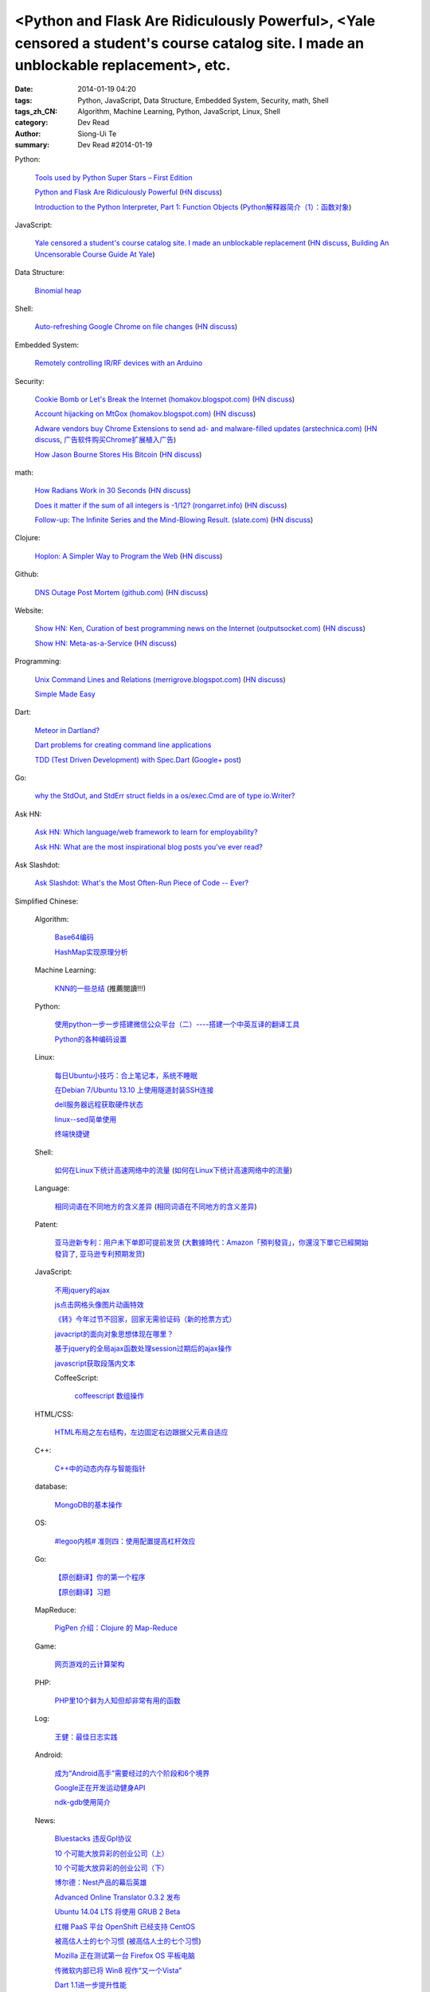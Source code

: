 <Python and Flask Are Ridiculously Powerful>, <Yale censored a student's course catalog site. I made an unblockable replacement>, etc.
######################################################################################################################################

:date: 2014-01-19 04:20
:tags: Python, JavaScript, Data Structure, Embedded System, Security, math, Shell
:tags_zh_CN: Algorithm, Machine Learning, Python, JavaScript, Linux, Shell
:category: Dev Read
:author: Siong-Ui Te
:summary: Dev Read #2014-01-19


Python:

  `Tools used by Python Super Stars – First Edition <http://pypix.com/roundups/tools-python-super-stars/>`_

  `Python and Flask Are Ridiculously Powerful <http://jeffknupp.com/blog/2014/01/18/python-and-flask-are-ridiculously-powerful/>`_
  (`HN discuss <https://news.ycombinator.com/item?id=7084225>`__)

  `Introduction to the Python Interpreter, Part 1: Function Objects <http://akaptur.github.io/blog/2013/11/15/introduction-to-the-python-interpreter/>`_
  (`Python解释器简介（1）：函数对象 <http://blog.jobbole.com/55327/>`_)

JavaScript:

  `Yale censored a student's course catalog site. I made an unblockable replacement <http://haufler.org/2014/01/19/i-hope-i-dont-get-kicked-out-of-yale-for-this/>`_
  (`HN discuss <https://news.ycombinator.com/item?id=7084555>`__,
  `Building An Uncensorable Course Guide At Yale <http://news.slashdot.org/story/14/01/19/1714214/building-an-uncensorable-course-guide-at-yale>`_)

Data Structure:

  `Binomial heap <http://www.growingwiththeweb.com/2014/01/binomial-heap.html>`_

Shell:

  `Auto-refreshing Google Chrome on file changes <http://razius.com/articles/auto-refreshing-google-chrome-on-file-changes/>`_
  (`HN discuss <https://news.ycombinator.com/item?id=7084456>`__)

Embedded System:

  `Remotely controlling IR/RF devices with an Arduino <http://www.stavros.io/posts/control-rf-devices-with-arduino/>`_

Security:

  `Cookie Bomb or Let's Break the Internet (homakov.blogspot.com) <http://homakov.blogspot.com/2014/01/cookie-bomb-or-lets-break-internet.html>`_
  (`HN discuss <https://news.ycombinator.com/item?id=7081326>`__)

  `Account hijacking on MtGox (homakov.blogspot.com) <http://homakov.blogspot.com/2014/01/account-hijacking-on-mtgox.html>`_
  (`HN discuss <https://news.ycombinator.com/item?id=7081468>`__)

  `Adware vendors buy Chrome Extensions to send ad- and malware-filled updates (arstechnica.com) <http://arstechnica.com/security/2014/01/malware-vendors-buy-chrome-extensions-to-send-adware-filled-updates/>`_
  (`HN discuss <https://news.ycombinator.com/item?id=7081502>`__,
  `广告软件购买Chrome扩展植入广告 <http://www.solidot.org/story?sid=38079>`_)

  `How Jason Bourne Stores His Bitcoin <http://maxtaco.github.io/bitcoin/2014/01/16/how-jason-bourne-stores-his-bitcoin/>`_
  (`HN discuss <https://news.ycombinator.com/item?id=7083393>`__)

math:

  `How Radians Work in 30 Seconds <https://lh5.googleusercontent.com/-dJsRfi7_Crw/Utl_miUi3II/AAAAAAAA8jM/2ODyIK015WI/s450-no/How+radians+work.gif>`_
  (`HN discuss <https://news.ycombinator.com/item?id=7082939>`__)

  `Does it matter if the sum of all integers is -1/12? (rongarret.info) <http://blog.rongarret.info/2014/01/does-it-matter-if-sum-of-all-integers.html>`_
  (`HN discuss <https://news.ycombinator.com/item?id=7081885>`__)

  `Follow-up: The Infinite Series and the Mind-Blowing Result. (slate.com) <http://www.slate.com/blogs/bad_astronomy/2014/01/18/follow_up_the_infinite_series_and_the_mind_blowing_result.html>`_
  (`HN discuss <https://news.ycombinator.com/item?id=7081839>`__)

Clojure:

  `Hoplon: A Simpler Way to Program the Web <http://hoplon.io/>`_
  (`HN discuss <https://news.ycombinator.com/item?id=7083109>`__)

Github:

  `DNS Outage Post Mortem (github.com) <https://github.com/blog/1759-dns-outage-post-mortem>`_
  (`HN discuss <https://news.ycombinator.com/item?id=7081821>`__)

Website:

  `Show HN: Ken, Curation of best programming news on the Internet (outputsocket.com) <http://ken.outputsocket.com/>`_
  (`HN discuss <https://news.ycombinator.com/item?id=7081654>`__)

  `Show HN: Meta-as-a-Service <http://maas.dfth.in/>`_
  (`HN discuss <https://news.ycombinator.com/item?id=7082157>`__)

Programming:

  `Unix Command Lines and Relations (merrigrove.blogspot.com) <http://merrigrove.blogspot.com/2013/12/the-occultation-of-relations-and-logic_22.html>`_
  (`HN discuss <https://news.ycombinator.com/item?id=7082109>`__)

  `Simple Made Easy <http://www.infoq.com/presentations/Simple-Made-Easy>`_

Dart:

  `Meteor in Dartland? <https://plus.google.com/103493864228790779294/posts/9HgWbmZPz5a>`_

  `Dart problems for creating command line applications <https://plus.google.com/103493864228790779294/posts/F1BHGwYMLLK>`_

  `TDD (Test Driven Development) with Spec.Dart <https://github.com/SoftHai/Spec.Dart/blob/master/doc/Article_TDDExample.md>`_
  (`Google+ post <https://plus.google.com/104521594881331191335/posts/br596m3Uje6>`__)

Go:

  `why the StdOut, and StdErr struct fields in a os/exec.Cmd are of type io.Writer? <https://plus.google.com/110410393931214784146/posts/jVinfsGyvvz>`_

Ask HN:

  `Ask HN: Which language/web framework to learn for employability? <https://news.ycombinator.com/item?id=7081405>`_

  `Ask HN: What are the most inspirational blog posts you've ever read? <https://news.ycombinator.com/item?id=7083921>`_

Ask Slashdot:

  `Ask Slashdot: What's the Most Often-Run Piece of Code -- Ever? <http://ask.slashdot.org/story/14/01/18/1949241/ask-slashdot-whats-the-most-often-run-piece-of-code----ever>`_



Simplified Chinese:

  Algorithm:

    `Base64编码 <http://www.oschina.net/question/215898_141618>`_

    `HashMap实现原理分析 <http://my.oschina.net/u/569297/blog/194162>`_

  Machine Learning:

    `KNN的一些总结 <http://my.oschina.net/u/1412321/blog/194174>`_ (推薦閱讀!!!)

  Python:

    `使用python一步一步搭建微信公众平台（二）----搭建一个中英互译的翻译工具 <http://my.oschina.net/yangyanxing/blog/194136>`_

    `Python的各种编码设置 <http://my.oschina.net/u/1435993/blog/194172>`_

  Linux:

    `每日Ubuntu小技巧：合上笔记本，系统不睡眠 <http://linux.cn/thread/12232/1/1/>`_

    `在Debian 7/Ubuntu 13.10 上使用隧道封装SSH连接 <http://linux.cn/thread/12234/1/1/>`_

    `dell服务器远程获取硬件状态 <http://my.oschina.net/leeyd/blog/193848>`_

    `linux--sed简单使用 <http://www.oschina.net/question/215898_141625>`_

    `终端快捷键 <http://my.oschina.net/u/1048524/blog/194168>`_

  Shell:

    `如何在Linux下统计高速网络中的流量 <http://www.geekfan.net/5558/>`_
    (`如何在Linux下统计高速网络中的流量 <http://linux.cn/thread/12239/1/1/>`__)

  Language:

    `相同词语在不同地方的含义差异 <http://blog.jobbole.com/56444/>`_
    (`相同词语在不同地方的含义差异 <http://www.linuxeden.com/html/news/20140119/147660.html>`__)

  Patent:

    `亚马逊新专利：用户未下单即可提前发货 <http://www.linuxeden.com/html/itnews/20140119/147676.html>`_
    (`大數據時代：Amazon「預判發貨」，你還沒下單它已經開始發貨了 <http://www.techbang.com/posts/16570-era-of-big-data-amazon-prejudge-the-issue-you-havent-order-it-has-started-shipping-the>`_,
    `亚马逊专利预期发货 <http://www.solidot.org/story?sid=38095>`_)

  JavaScript:

    `不用jquery的ajax <http://www.oschina.net/code/snippet_271509_32768>`_

    `js点击网格头像图片动画特效 <http://www.oschina.net/code/snippet_1376788_32770>`_

    `《转》今年过节不回家，回家无需验证码（新的抢票方式） <http://my.oschina.net/lolsi/blog/194127>`_

    `javacript的面向对象思想体现在哪里？ <http://segmentfault.com/q/1010000000368852>`_

    `基于jquery的全局ajax函数处理session过期后的ajax操作 <http://my.oschina.net/simpleton/blog/194143>`_

    `javascript获取段落内文本 <http://my.oschina.net/dingjunnan/blog/194170>`_

    CoffeeScript:

      `coffeescript 数组操作 <http://my.oschina.net/knightuniverse/blog/194146>`_

  HTML/CSS:

    `HTML布局之左右结构，左边固定右边跟据父元素自适应 <http://my.oschina.net/ito/blog/194166>`_

  C++:

    `C++中的动态内存与智能指针 <http://blog.jobbole.com/56316/>`_

  database:

    `MongoDB的基本操作 <http://my.oschina.net/u/241255/blog/194173>`_

  OS:

    `#legoo内核# 准则四：使用配置提高杠杆效应 <http://my.oschina.net/qfhxj/blog/194176>`_

  Go:

    `【原创翻译】你的第一个程序 <http://my.oschina.net/zingscript/blog/194124>`_

    `【原创翻译】习题 <http://my.oschina.net/zingscript/blog/194149>`_

  MapReduce:

    `PigPen 介绍：Clojure 的 Map-Reduce <http://my.oschina.net/u/1412485/blog/194131>`_

  Game:

    `网页游戏的云计算架构 <http://www.infoq.com/cn/presentations/cloud-computing-architecture-of-web-games>`_

  PHP:

    `PHP里10个鲜为人知但却非常有用的函数 <http://www.aqee.net/10-little-known-but-useful-php-functions/>`_

  Log:

    `王健：最佳日志实践 <http://blog.jobbole.com/56574/>`_

  Android:

    `成为“Android高手”需要经过的六个阶段和6个境界 <http://my.oschina.net/u/1014520/blog/194098>`_

    `Google正在开发运动健身API <http://www.linuxeden.com/html/itnews/20140120/147685.html>`_

    `ndk-gdb使用简介 <http://my.oschina.net/u/1183791/blog/194133>`_

  News:

    `Bluestacks 违反Gpl协议 <http://www.solidot.org/story?sid=38081>`_

    `10 个可能大放异彩的创业公司（上） <http://tech2ipo.com/63121>`_

    `10 个可能大放异彩的创业公司（下） <http://tech2ipo.com/63122>`_

    `博尔德：Nest产品的幕后英雄 <http://www.linuxeden.com/html/itnews/20140118/147654.html>`_

    `Advanced Online Translator 0.3.2 发布 <http://www.oschina.net/news/47979/the-advanced-online-translator-0-3-2>`_

    `Ubuntu 14.04 LTS 将使用 GRUB 2 Beta <http://www.oschina.net/news/47980/grub-2-beta-ubuntu-14-04-lts>`_

    `红帽 PaaS 平台 OpenShift 已经支持 CentOS <http://www.oschina.net/news/47982/centos-now-supported-by-openshift>`_

    `被高估人士的七个习惯 <http://blog.jobbole.com/54364/>`_
    (`被高估人士的七个习惯 <http://www.oschina.net/news/47987/the-7-habits-of-highly-overrated-people>`__)

    `Mozilla 正在测试第一台 Firefox OS 平板电脑 <http://www.oschina.net/news/47988/mozilla-first-firefox-os-pad>`_

    `传微软内部已将 Win8 视作“又一个Vista” <http://www.oschina.net/news/47997/windows-8-is-another-vista>`_

    `Dart 1.1进一步提升性能 <http://www.infoq.com/cn/news/2014/01/dart-1-1>`_

    `美媒:中国操作系统欲破垄断 研发成本未公布 <http://www.linuxeden.com/html/news/20140120/147686.html>`_

    `【1】为什么要学C和JAVA <http://my.oschina.net/u/573517/blog/194148>`_

